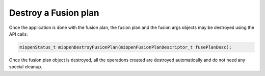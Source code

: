 
Destroy a Fusion plan
----------------------

Once the application is done with the fusion plan, the fusion plan and the fusion args objects may be destroyed using the API calls:

.. code-block:: 
  
    miopenStatus_t miopenDestroyFusionPlan(miopenFusionPlanDescriptor_t fusePlanDesc);

Once the fusion plan object is destroyed, all the operations created are destroyed automatically and do not need any special cleanup.
